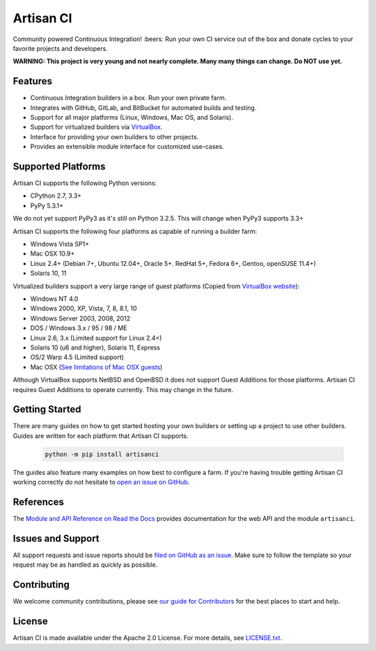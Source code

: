 Artisan CI
==========

.. image:: https://img.shields.io/travis/artisanci/artisanci/master.svg
    :target: https://travis-ci.org/artisanci/artisanci
    :alt: Linux and MacOS Build Status
.. image:: https://img.shields.io/appveyor/ci/SethMichaelLarson/artisanci/master.svg
    :target: https://ci.appveyor.com/project/SethMichaelLarson/artisanci
    :alt: Windows Build Status
.. image:: https://img.shields.io/codecov/c/github/artisanci/artisanci/master.svg
    :target: https://codecov.io/gh/artisanci/artisanci
    :alt: Code Coverage
.. image:: https://img.shields.io/pypi/v/artisanci.svg
    :target: https://pypi.python.org/pypi/artisanci
    :alt: PyPI Version
.. image:: https://img.shields.io/badge/say-thanks-ff69b4.svg
    :target: https://saythanks.io/to/SethMichaelLarson
    :alt: Say Thanks to the Maintainers

Community powered Continuous Integration! :beers: Run your own CI service out of
the box and donate cycles to your favorite projects and developers.

**WARNING: This project is very young and not nearly complete. Many many things can change. Do NOT use yet.**

Features
--------

- Continuous Integration builders in a box. Run your own private farm.
- Integrates with GitHub, GitLab, and BitBucket for automated builds and testing.
- Support for all major platforms (Linux, Windows, Mac OS, and Solaris).
- Support for virtualized builders via `VirtualBox <https://www.virtualbox.org>`_.
- Interface for providing your own builders to other projects.
- Provides an extensible module interface for customized use-cases.

Supported Platforms
-------------------

Artisan CI supports the following Python versions:

- CPython 2.7, 3.3+
- PyPy 5.3.1+

We do not yet support PyPy3 as it's still on Python 3.2.5. This will change when PyPy3 supports 3.3+

Artisan CI supports the following four platforms as capable of running a builder farm:

- Windows Vista SP1+
- Mac OSX 10.9+
- Linux 2.4+ (Debian 7+, Ubuntu 12.04+, Oracle 5+. RedHat 5+, Fedora 6+, Gentoo, openSUSE 11.4+)
- Solaris 10, 11

Virtualized builders support a very large range of guest platforms
(Copied from `VirtualBox website <https://www.virtualbox.org/manual/ch03.html#guestossupport>`_):

- Windows NT 4.0
- Windows 2000, XP, Vista, 7, 8, 8.1, 10
- Windows Server 2003, 2008, 2012
- DOS / Windows 3.x / 95 / 98 / ME
- Linux 2.6, 3.x (Limited support for Linux 2.4<)
- Solaris 10 (u6 and higher), Solaris 11, Express
- OS/2 Warp 4.5 (Limited support)
- Mac OSX (`See limitations of Mac OSX guests <https://www.virtualbox.org/manual/ch03.html#guestossupport>`_)

Although VirtualBox supports NetBSD and OpenBSD it does not support Guest Additions
for those platforms. Artisan CI requires Guest Additions to operate currently. This
may change in the future.

Getting Started
---------------

There are many guides on how to get started hosting your own builders or
setting up a project to use other builders. Guides are written for each platform
that Artisan CI supports.

 .. code-block:: bash

   python -m pip install artisanci

The guides also feature many examples on how best to configure a farm. If you're
having trouble getting Artisan CI working correctly do not hesitate to `open an
issue on GitHub <https://github.com/artisanci/artisanci/issues>`_.

References
----------

The `Module and API Reference on Read the Docs <http://artisanci.readthedocs.io>`_
provides documentation for the web API and the module ``artisanci``.

Issues and Support
------------------

All support requests and issue reports should be
`filed on GitHub as an issue <https://github.com/artisanci/artisanci/issues>`_.
Make sure to follow the template so your request may be as handled as quickly as possible.

Contributing
------------

We welcome community contributions, please see `our guide for Contributors <http://artisanci.readthedocs.io/en/latest/contributing.html>`_ for the best places to start and help.

License
-------

Artisan CI is made available under the Apache 2.0 License. For more details, see `LICENSE.txt <https://github.com/artisanci/artisanci/blob/master/LICENSE.txt>`_.
